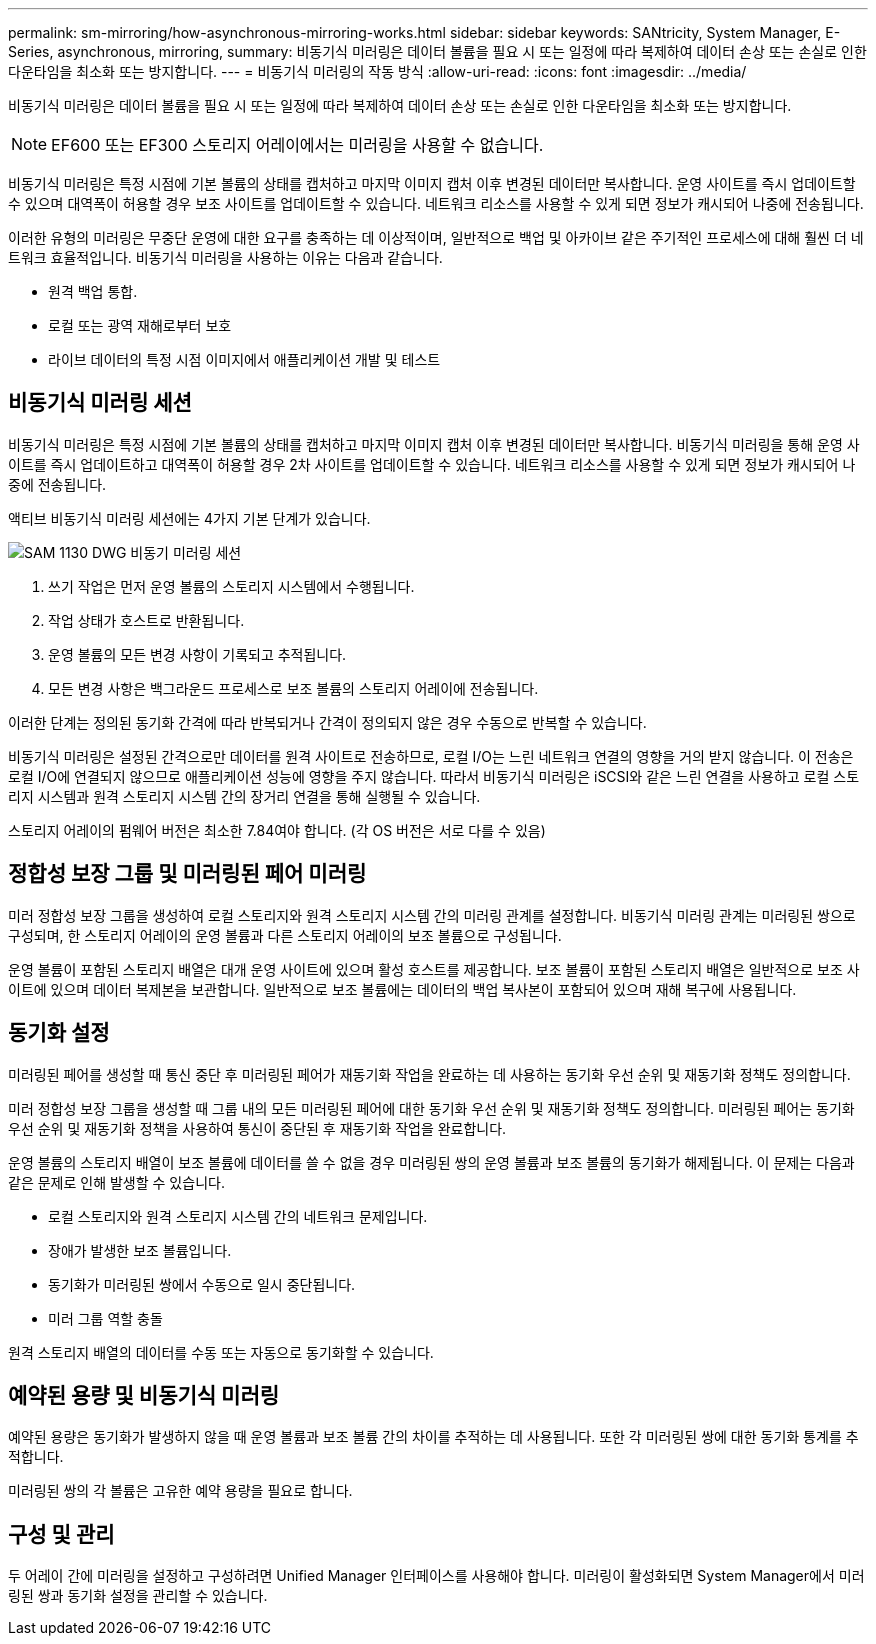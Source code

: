 ---
permalink: sm-mirroring/how-asynchronous-mirroring-works.html 
sidebar: sidebar 
keywords: SANtricity, System Manager, E-Series, asynchronous, mirroring, 
summary: 비동기식 미러링은 데이터 볼륨을 필요 시 또는 일정에 따라 복제하여 데이터 손상 또는 손실로 인한 다운타임을 최소화 또는 방지합니다. 
---
= 비동기식 미러링의 작동 방식
:allow-uri-read: 
:icons: font
:imagesdir: ../media/


[role="lead"]
비동기식 미러링은 데이터 볼륨을 필요 시 또는 일정에 따라 복제하여 데이터 손상 또는 손실로 인한 다운타임을 최소화 또는 방지합니다.

[NOTE]
====
EF600 또는 EF300 스토리지 어레이에서는 미러링을 사용할 수 없습니다.

====
비동기식 미러링은 특정 시점에 기본 볼륨의 상태를 캡처하고 마지막 이미지 캡처 이후 변경된 데이터만 복사합니다. 운영 사이트를 즉시 업데이트할 수 있으며 대역폭이 허용할 경우 보조 사이트를 업데이트할 수 있습니다. 네트워크 리소스를 사용할 수 있게 되면 정보가 캐시되어 나중에 전송됩니다.

이러한 유형의 미러링은 무중단 운영에 대한 요구를 충족하는 데 이상적이며, 일반적으로 백업 및 아카이브 같은 주기적인 프로세스에 대해 훨씬 더 네트워크 효율적입니다. 비동기식 미러링을 사용하는 이유는 다음과 같습니다.

* 원격 백업 통합.
* 로컬 또는 광역 재해로부터 보호
* 라이브 데이터의 특정 시점 이미지에서 애플리케이션 개발 및 테스트




== 비동기식 미러링 세션

비동기식 미러링은 특정 시점에 기본 볼륨의 상태를 캡처하고 마지막 이미지 캡처 이후 변경된 데이터만 복사합니다. 비동기식 미러링을 통해 운영 사이트를 즉시 업데이트하고 대역폭이 허용할 경우 2차 사이트를 업데이트할 수 있습니다. 네트워크 리소스를 사용할 수 있게 되면 정보가 캐시되어 나중에 전송됩니다.

액티브 비동기식 미러링 세션에는 4가지 기본 단계가 있습니다.

image::../media/sam-1130-dwg-async-mirroring-session.gif[SAM 1130 DWG 비동기 미러링 세션]

. 쓰기 작업은 먼저 운영 볼륨의 스토리지 시스템에서 수행됩니다.
. 작업 상태가 호스트로 반환됩니다.
. 운영 볼륨의 모든 변경 사항이 기록되고 추적됩니다.
. 모든 변경 사항은 백그라운드 프로세스로 보조 볼륨의 스토리지 어레이에 전송됩니다.


이러한 단계는 정의된 동기화 간격에 따라 반복되거나 간격이 정의되지 않은 경우 수동으로 반복할 수 있습니다.

비동기식 미러링은 설정된 간격으로만 데이터를 원격 사이트로 전송하므로, 로컬 I/O는 느린 네트워크 연결의 영향을 거의 받지 않습니다. 이 전송은 로컬 I/O에 연결되지 않으므로 애플리케이션 성능에 영향을 주지 않습니다. 따라서 비동기식 미러링은 iSCSI와 같은 느린 연결을 사용하고 로컬 스토리지 시스템과 원격 스토리지 시스템 간의 장거리 연결을 통해 실행될 수 있습니다.

스토리지 어레이의 펌웨어 버전은 최소한 7.84여야 합니다. (각 OS 버전은 서로 다를 수 있음)



== 정합성 보장 그룹 및 미러링된 페어 미러링

미러 정합성 보장 그룹을 생성하여 로컬 스토리지와 원격 스토리지 시스템 간의 미러링 관계를 설정합니다. 비동기식 미러링 관계는 미러링된 쌍으로 구성되며, 한 스토리지 어레이의 운영 볼륨과 다른 스토리지 어레이의 보조 볼륨으로 구성됩니다.

운영 볼륨이 포함된 스토리지 배열은 대개 운영 사이트에 있으며 활성 호스트를 제공합니다. 보조 볼륨이 포함된 스토리지 배열은 일반적으로 보조 사이트에 있으며 데이터 복제본을 보관합니다. 일반적으로 보조 볼륨에는 데이터의 백업 복사본이 포함되어 있으며 재해 복구에 사용됩니다.



== 동기화 설정

미러링된 페어를 생성할 때 통신 중단 후 미러링된 페어가 재동기화 작업을 완료하는 데 사용하는 동기화 우선 순위 및 재동기화 정책도 정의합니다.

미러 정합성 보장 그룹을 생성할 때 그룹 내의 모든 미러링된 페어에 대한 동기화 우선 순위 및 재동기화 정책도 정의합니다. 미러링된 페어는 동기화 우선 순위 및 재동기화 정책을 사용하여 통신이 중단된 후 재동기화 작업을 완료합니다.

운영 볼륨의 스토리지 배열이 보조 볼륨에 데이터를 쓸 수 없을 경우 미러링된 쌍의 운영 볼륨과 보조 볼륨의 동기화가 해제됩니다. 이 문제는 다음과 같은 문제로 인해 발생할 수 있습니다.

* 로컬 스토리지와 원격 스토리지 시스템 간의 네트워크 문제입니다.
* 장애가 발생한 보조 볼륨입니다.
* 동기화가 미러링된 쌍에서 수동으로 일시 중단됩니다.
* 미러 그룹 역할 충돌


원격 스토리지 배열의 데이터를 수동 또는 자동으로 동기화할 수 있습니다.



== 예약된 용량 및 비동기식 미러링

예약된 용량은 동기화가 발생하지 않을 때 운영 볼륨과 보조 볼륨 간의 차이를 추적하는 데 사용됩니다. 또한 각 미러링된 쌍에 대한 동기화 통계를 추적합니다.

미러링된 쌍의 각 볼륨은 고유한 예약 용량을 필요로 합니다.



== 구성 및 관리

두 어레이 간에 미러링을 설정하고 구성하려면 Unified Manager 인터페이스를 사용해야 합니다. 미러링이 활성화되면 System Manager에서 미러링된 쌍과 동기화 설정을 관리할 수 있습니다.
